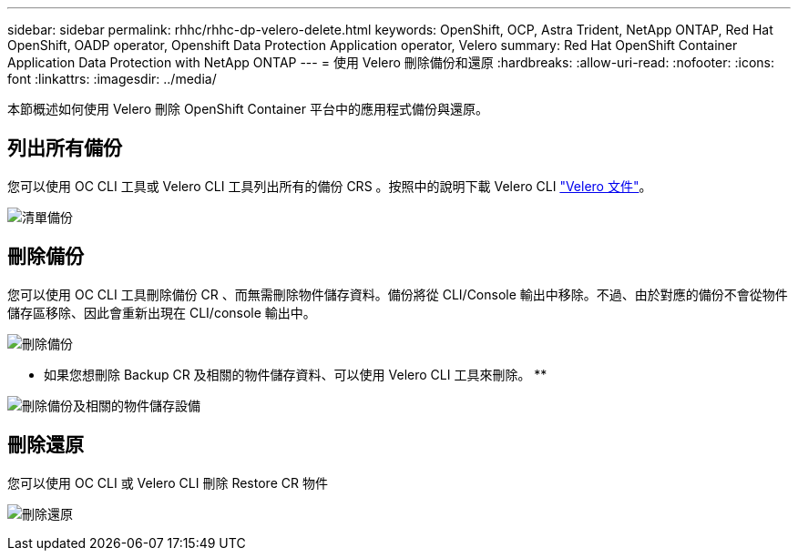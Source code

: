 ---
sidebar: sidebar 
permalink: rhhc/rhhc-dp-velero-delete.html 
keywords: OpenShift, OCP, Astra Trident, NetApp ONTAP, Red Hat OpenShift, OADP operator, Openshift Data Protection Application operator, Velero 
summary: Red Hat OpenShift Container Application Data Protection with NetApp ONTAP 
---
= 使用 Velero 刪除備份和還原
:hardbreaks:
:allow-uri-read: 
:nofooter: 
:icons: font
:linkattrs: 
:imagesdir: ../media/


[role="lead"]
本節概述如何使用 Velero 刪除 OpenShift Container 平台中的應用程式備份與還原。



== 列出所有備份

您可以使用 OC CLI 工具或 Velero CLI 工具列出所有的備份 CRS 。按照中的說明下載 Velero CLI link:https://velero.io/docs/v1.3.0/basic-install/#install-the-cli["Velero 文件"]。

image:redhat_openshift_OADP_delete_image1.png["清單備份"]



== 刪除備份

您可以使用 OC CLI 工具刪除備份 CR 、而無需刪除物件儲存資料。備份將從 CLI/Console 輸出中移除。不過、由於對應的備份不會從物件儲存區移除、因此會重新出現在 CLI/console 輸出中。

image:redhat_openshift_OADP_delete_image2.png["刪除備份"]

** 如果您想刪除 Backup CR 及相關的物件儲存資料、可以使用 Velero CLI 工具來刪除。 **

image:redhat_openshift_OADP_delete_image3.png["刪除備份及相關的物件儲存設備"]



== 刪除還原

您可以使用 OC CLI 或 Velero CLI 刪除 Restore CR 物件

image:redhat_openshift_OADP_delete_image4.png["刪除還原"]
